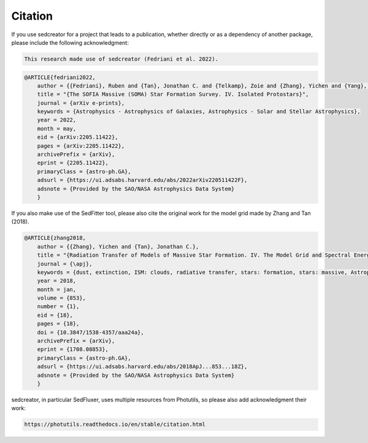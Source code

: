 ************
Citation
************

If you use sedcreator for a project that leads to a publication, whether directly or as a dependency of another package, please include the following acknowledgment:

.. code-block:: text

    This research made use of sedcreator (Fedriani et al. 2022).

.. code-block:: text

    @ARTICLE{fedriani2022,
        author = {{Fedriani}, Ruben and {Tan}, Jonathan C. and {Telkamp}, Zoie and {Zhang}, Yichen and {Yang}, Yao-Lun and {Liu}, Mengyao and {Law}, Chi-Yan and {Beltran}, Maria T. and {Rosero}, Viviana and {Tanaka}, Kei E.~I. and {Cosentino}, Giuliana and {Gorai}, Prasanta and {Farias}, Juan and {Staff}, Jan E. and {De Buizer}, James M. and {Whitney}, Barbara},
        title = "{The SOFIA Massive (SOMA) Star Formation Survey. IV. Isolated Protostars}",
        journal = {arXiv e-prints},
        keywords = {Astrophysics - Astrophysics of Galaxies, Astrophysics - Solar and Stellar Astrophysics},
        year = 2022,
        month = may,
        eid = {arXiv:2205.11422},
        pages = {arXiv:2205.11422},
        archivePrefix = {arXiv},
        eprint = {2205.11422},
        primaryClass = {astro-ph.GA},
        adsurl = {https://ui.adsabs.harvard.edu/abs/2022arXiv220511422F},
        adsnote = {Provided by the SAO/NASA Astrophysics Data System}
        }

If you also make use of the SedFitter tool, please also cite the original work for the model grid made by Zhang and Tan (2018).

.. code-block:: text

    @ARTICLE{zhang2018,
        author = {{Zhang}, Yichen and {Tan}, Jonathan C.},
        title = "{Radiation Transfer of Models of Massive Star Formation. IV. The Model Grid and Spectral Energy Distribution Fitting}",
        journal = {\apj},
        keywords = {dust, extinction, ISM: clouds, radiative transfer, stars: formation, stars: massive, Astrophysics - Astrophysics of Galaxies, Astrophysics - Solar and Stellar Astrophysics},
        year = 2018,
        month = jan,
        volume = {853},
        number = {1},
        eid = {18},
        pages = {18},
        doi = {10.3847/1538-4357/aaa24a},
        archivePrefix = {arXiv},
        eprint = {1708.08853},
        primaryClass = {astro-ph.GA},
        adsurl = {https://ui.adsabs.harvard.edu/abs/2018ApJ...853...18Z},
        adsnote = {Provided by the SAO/NASA Astrophysics Data System}
        }
        
sedcreator, in particular SedFluxer, uses multiple resources from Photutils, so please also add acknowledgment their work:

.. code-block:: text

    https://photutils.readthedocs.io/en/stable/citation.html
